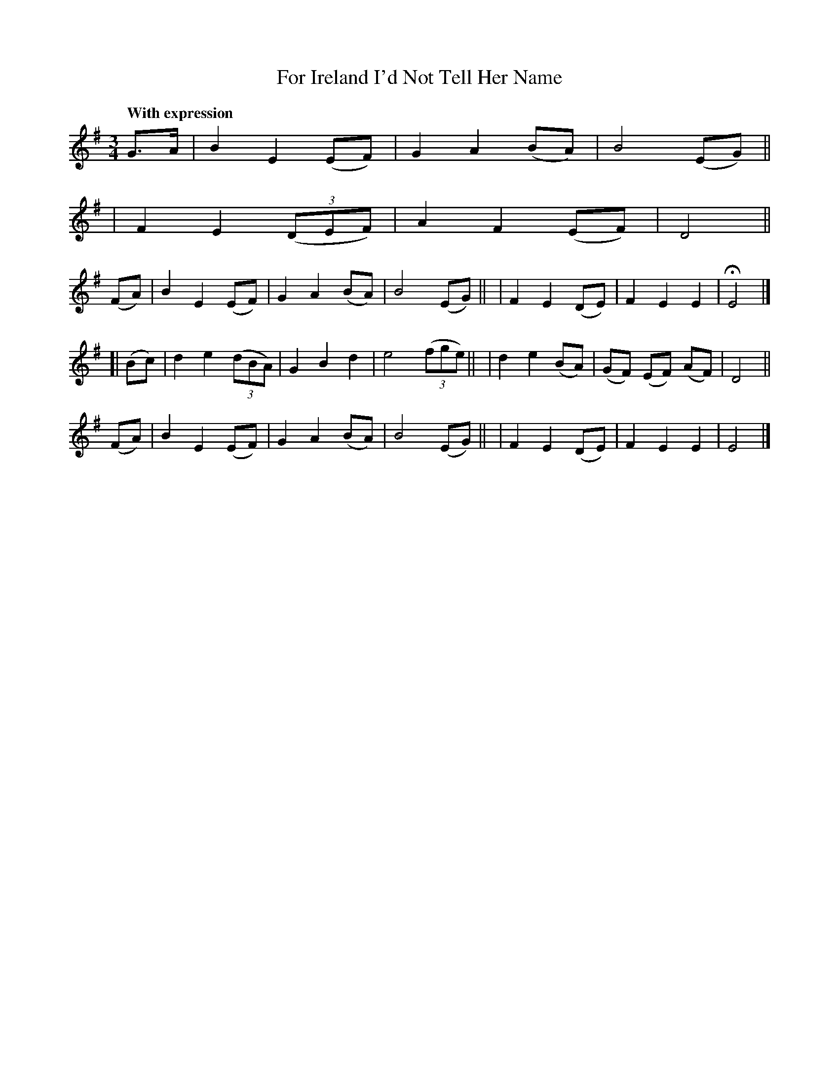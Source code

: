 X: 87
T: For Ireland I'd Not Tell Her Name
R: air, waltz
%S: s:3 b:24(6+6+6+6)
B: O'Neill's 1850 #87
Z: 1999 John Chambers <jc@trillian.mit.edu>
Q: "With expression"
N: Three-bar phrases (often stretched to 4 bars).
M: 3/4
L: 1/8
K: Em
G>A \
| B2 E2 (EF) | G2 A2 (BA) | B4 (EG) ||
| F2 E2 ((3DEF) | A2 F2 (EF) | D4  ||
(FA) \
| B2 E2 (EF) | G2 A2 (BA) | B4 (EG) ||\
| F2 E2 (DE) | F2 E2 E2 | HE4 |]
[|(Bc) \
| d2 e2 ((3dBA) | G2 B2 d2 | e4 ((3fge) ||\
| d2 e2 (BA) | (GF) (EF) (AF) | D4 ||
(FA) \
| B2 E2 (EF) | G2 A2 (BA) | B4 (EG) ||\
| F2 E2 (DE) | F2 E2 E2 | E4 |]
